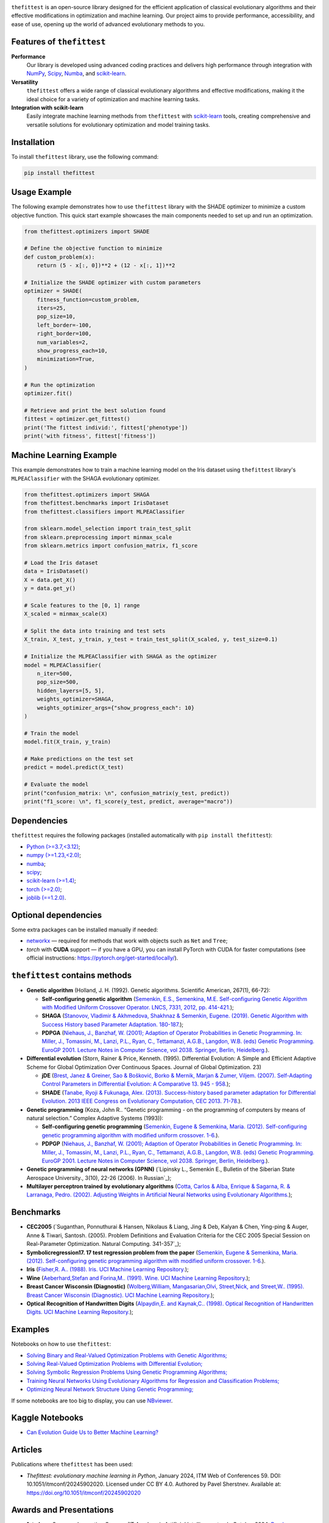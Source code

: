 .. image:: https://img.shields.io/pypi/v/thefittest?label=PyPI%20-%20Package%20version
    :target: https://pypi.org/project/thefittest/
    :alt: PyPI - Package version
.. image:: https://static.pepy.tech/badge/thefittest
    :target: https://pepy.tech/project/thefittest
    :alt: Downloads
.. image:: https://komarev.com/ghpvc/?username=thefittest
    :alt: Profile views
.. image:: https://codecov.io/github/sherstpasha/thefittest/coverage.svg?branch=master
    :alt: codecov.io
.. image:: https://app.codacy.com/project/badge/Grade/4c47b6de61c4422180529bbc360262c4
    :target: https://app.codacy.com/gh/sherstpasha/thefittest/dashboard?utm_source=gh&utm_medium=referral&utm_content=&utm_campaign=Badge_grade
    :alt: Codacy Badge
.. image:: https://img.shields.io/badge/code%20style-black-000000.svg
    :target: https://github.com/psf/black
    :alt: Code style: black
.. image:: https://readthedocs.com/projects/sherstpasha-pavel/badge/?version=latest&token=71adf5d63b55f0def96b09e1ce4c60f8d57cbdaed7db777117f34e4718d5a1ea
    :target: https://sherstpasha-pavel.readthedocs-hosted.com/ru/latest/?badge=latest
    :alt: Documentation Status
    
.. image:: docs/logos/logo1.png
   :align: center

``thefittest`` is an open-source library designed for the efficient application of classical evolutionary algorithms and their effective modifications in optimization and machine learning. Our project aims to provide performance, accessibility, and ease of use, opening up the world of advanced evolutionary methods to you.

Features of ``thefittest``
--------------------------

**Performance**
  Our library is developed using advanced coding practices and delivers high performance through integration with `NumPy <https://numpy.org/>`_, `Scipy <https://scipy.org/>`_, `Numba <https://numba.pydata.org/>`_, and `scikit-learn <https://scikit-learn.org/>`_.

**Versatility**
  ``thefittest`` offers a wide range of classical evolutionary algorithms and effective modifications, making it the ideal choice for a variety of optimization and machine learning tasks.

**Integration with scikit-learn**
  Easily integrate machine learning methods from ``thefittest`` with `scikit-learn <https://scikit-learn.org/>`_ tools, creating comprehensive and versatile solutions for evolutionary optimization and model training tasks.

Installation
------------

To install ``thefittest`` library, use the following command:

.. code-block:: bash

    pip install thefittest


Usage Example
-------------

The following example demonstrates how to use ``thefittest`` library with the SHADE optimizer to minimize a custom objective function. This quick start example showcases the main components needed to set up and run an optimization.

.. code-block:: python

    from thefittest.optimizers import SHADE

    # Define the objective function to minimize
    def custom_problem(x):
        return (5 - x[:, 0])**2 + (12 - x[:, 1])**2

    # Initialize the SHADE optimizer with custom parameters
    optimizer = SHADE(
        fitness_function=custom_problem,
        iters=25,
        pop_size=10,
        left_border=-100,
        right_border=100,
        num_variables=2,
        show_progress_each=10,
        minimization=True,
    )

    # Run the optimization
    optimizer.fit()

    # Retrieve and print the best solution found
    fittest = optimizer.get_fittest()
    print('The fittest individ:', fittest['phenotype'])
    print('with fitness', fittest['fitness'])

Machine Learning Example
------------------------

This example demonstrates how to train a machine learning model on the Iris dataset using ``thefittest`` library's ``MLPEAClassifier`` with the SHAGA evolutionary optimizer.

.. code-block:: python

    from thefittest.optimizers import SHAGA
    from thefittest.benchmarks import IrisDataset
    from thefittest.classifiers import MLPEAClassifier

    from sklearn.model_selection import train_test_split
    from sklearn.preprocessing import minmax_scale
    from sklearn.metrics import confusion_matrix, f1_score

    # Load the Iris dataset
    data = IrisDataset()
    X = data.get_X()
    y = data.get_y()

    # Scale features to the [0, 1] range
    X_scaled = minmax_scale(X)

    # Split the data into training and test sets
    X_train, X_test, y_train, y_test = train_test_split(X_scaled, y, test_size=0.1)

    # Initialize the MLPEAClassifier with SHAGA as the optimizer
    model = MLPEAClassifier(
        n_iter=500,
        pop_size=500,
        hidden_layers=[5, 5],
        weights_optimizer=SHAGA,
        weights_optimizer_args={"show_progress_each": 10}
    )

    # Train the model
    model.fit(X_train, y_train)
    
    # Make predictions on the test set
    predict = model.predict(X_test)

    # Evaluate the model
    print("confusion_matrix: \n", confusion_matrix(y_test, predict))
    print("f1_score: \n", f1_score(y_test, predict, average="macro"))

Dependencies
------------

``thefittest`` requires the following packages (installed automatically with ``pip install thefittest``):

- `Python (>=3.7,<3.12) <https://www.python.org/>`_;
- `numpy (>=1.23,<2.0) <https://numpy.org/>`_;
- `numba <https://numba.pydata.org/>`_;
- `scipy <https://scipy.org/>`_;
- `scikit-learn (>=1.4) <https://scikit-learn.org/>`_;
- `torch (>=2.0) <https://pytorch.org/>`_;
- `joblib (==1.2.0) <https://joblib.readthedocs.io/>`_.

Optional dependencies
---------------------

Some extra packages can be installed manually if needed:

- `networkx <https://networkx.org/>`_ — required for methods that work with objects such as ``Net`` and ``Tree``;
- `torch` with **CUDA** support — if you have a GPU, you can install PyTorch with CUDA for faster computations (see official instructions: https://pytorch.org/get-started/locally/).


``thefittest`` contains methods
-------------------------------

- **Genetic algorithm** (Holland, J. H. (1992). Genetic algorithms. Scientific American, 267(1), 66-72):

  - **Self-configuring genetic algorithm** (`Semenkin, E.S., Semenkina, M.E. Self-configuring Genetic Algorithm with Modified Uniform Crossover Operator. LNCS, 7331, 2012, pp. 414-421. <https://doi.org/10.1007/978-3-642-30976-2_50>`_);
  - **SHAGA** (`Stanovov, Vladimir & Akhmedova, Shakhnaz & Semenkin, Eugene. (2019). Genetic Algorithm with Success History based Parameter Adaptation. 180-187. <http://dx.doi.org/10.5220/0008071201800187>`_);
  - **PDPGA** (`Niehaus, J., Banzhaf, W. (2001); Adaption of Operator Probabilities in Genetic Programming. In: Miller, J., Tomassini, M., Lanzi, P.L., Ryan, C., Tettamanzi, A.G.B., Langdon, W.B. (eds) Genetic Programming. EuroGP 2001. Lecture Notes in Computer Science, vol 2038. Springer, Berlin, Heidelberg. <https://doi.org/10.1007/3-540-45355-5_26>`_).

- **Differential evolution** (Storn, Rainer & Price, Kenneth. (1995). Differential Evolution: A Simple and Efficient Adaptive Scheme for Global Optimization Over Continuous Spaces. Journal of Global Optimization. 23)

  - **jDE** (`Brest, Janez & Greiner, Sao & Bošković, Borko & Mernik, Marjan & Zumer, Viljem. (2007). Self-Adapting Control Parameters in Differential Evolution: A Comparative 13. 945 - 958. <http://dx.doi.org/10.1109/TEVC.2009.2014613>`_);
  - **SHADE** (`Tanabe, Ryoji & Fukunaga, Alex. (2013). Success-history based parameter adaptation for Differential Evolution. 2013 IEEE Congress on Evolutionary Computation, CEC 2013. 71-78. <https://doi.org/10.1109/CEC.2013.6557555>`_).

- **Genetic programming** (Koza, John R.. “Genetic programming - on the programming of computers by means of natural selection.” Complex Adaptive Systems (1993)):

  - **Self-configuring genetic programming** (`Semenkin, Eugene & Semenkina, Maria. (2012). Self-configuring genetic programming algorithm with modified uniform crossover. 1-6. <http://dx.doi.org/10.1109/CEC.2012.6256587>`_).
  - **PDPGP** (`Niehaus, J., Banzhaf, W. (2001); Adaption of Operator Probabilities in Genetic Programming. In: Miller, J., Tomassini, M., Lanzi, P.L., Ryan, C., Tettamanzi, A.G.B., Langdon, W.B. (eds) Genetic Programming. EuroGP 2001. Lecture Notes in Computer Science, vol 2038. Springer, Berlin, Heidelberg. <https://doi.org/10.1007/3-540-45355-5_26>`_).

- **Genetic programming of neural networks (GPNN)** (`Lipinsky L., Semenkin E., Bulletin of the Siberian State Aerospace University., 3(10), 22-26 (2006). In Russian`_);
- **Multilayer perceptron trained by evolutionary algorithms** (`Cotta, Carlos & Alba, Enrique & Sagarna, R. & Larranaga, Pedro. (2002). Adjusting Weights in Artificial Neural Networks using Evolutionary Algorithms. <http://dx.doi.org/10.1007/978-1-4615-1539-5_18>`_);

Benchmarks
----------

- **CEC2005** (`Suganthan, Ponnuthurai & Hansen, Nikolaus & Liang, Jing & Deb, Kalyan & Chen, Ying-ping & Auger, Anne & Tiwari, Santosh. (2005). Problem Definitions and Evaluation Criteria for the CEC 2005 Special Session on Real-Parameter Optimization. Natural Computing. 341-357`_);
- **Symbolicregression17. 17 test regression problem from the paper** (`Semenkin, Eugene & Semenkina, Maria. (2012). Self-configuring genetic programming algorithm with modified uniform crossover. 1-6. <http://dx.doi.org/10.1109/CEC.2012.6256587>`_).
- **Iris** (`Fisher,R. A.. (1988). Iris. UCI Machine Learning Repository. <https://doi.org/10.24432/C56C76>`_);
- **Wine** (`Aeberhard,Stefan and Forina,M.. (1991). Wine. UCI Machine Learning Repository. <https://doi.org/10.24432/C5PC7J>`_);
- **Breast Cancer Wisconsin (Diagnostic)** (`Wolberg,William, Mangasarian,Olvi, Street,Nick, and Street,W.. (1995). Breast Cancer Wisconsin (Diagnostic). UCI Machine Learning Repository. <https://doi.org/10.24432/C5DW2B>`_);
- **Optical Recognition of Handwritten Digits** (`Alpaydin,E. and Kaynak,C.. (1998). Optical Recognition of Handwritten Digits. UCI Machine Learning Repository. <https://doi.org/10.24432/C50P49>`_);

Examples
--------

Notebooks on how to use ``thefittest``:

- `Solving Binary and Real-Valued Optimization Problems with Genetic Algorithms; <https://github.com/sherstpasha/thefittest-notebooks/blob/main/genetic_algorithm_binary_rastrigin_custom_problems.ipynb>`_
- `Solving Real-Valued Optimization Problems with Differential Evolution; <https://github.com/sherstpasha/thefittest-notebooks/blob/main/differential_evolution_griewank_custom_problems.ipynb>`_
- `Solving Symbolic Regression Problems Using Genetic Programming Algorithms; <https://github.com/sherstpasha/thefittest-notebooks/blob/main/genetic_programming_symbolic_regression_problem.ipynb>`_
- `Training Neural Networks Using Evolutionary Algorithms for Regression and Classification Problems; <https://github.com/sherstpasha/thefittest-notebooks/blob/main/mlpea_regression_classification_problem.ipynb>`_
- `Optimizing Neural Network Structure Using Genetic Programming; <https://github.com/sherstpasha/thefittest-notebooks/blob/main/gpnn_regression_classification_problems.ipynb>`_

If some notebooks are too big to display, you can use `NBviewer <https://nbviewer.org/>`_.

Kaggle Notebooks
----------------

- `Can Evolution Guide Us to Better Machine Learning? <https://www.kaggle.com/code/pashasherst/can-evolution-guide-us-to-better-machine-learning>`_

Articles
--------

Publications where ``thefittest`` has been used:

- *Thefittest: evolutionary machine learning in Python*, January 2024, ITM Web of Conferences 59.
  DOI: 10.1051/itmconf/20245902020. Licensed under CC BY 4.0. Authored by Pavel Sherstnev.
  Available at: https://doi.org/10.1051/itmconf/20245902020

Awards and Presentations
-------------------------

- **1st place**, Samsung Innovation Campus (IT Academy), *Artificial Intelligence* track, October 2024. `Read more <https://news.samsung.com/ru/объявлены-итоги-ежегодного-межвузов>`_;  
- **Best PhD Student Paper** at the 12th International Workshop on Mathematical Models and their Applications (IWMMA'2023) for the paper "Thefittest: Evolutionary Machine Learning in Python" by Pavel Sherstnev. `Watch presentation <https://youtu.be/R46b1tt5qUo?si=ZxGIcX2-sWJEWCbt&t=4550>`_;  
- **Tutorial** Presenter at the 13th International Workshop on Mathematical Models and their Applications (IWMMA'2024) with the tutorial titled "Thefittest Library: Evolutionary Algorithms and Automation of Machine Learning Models Design in Python". `Watch tutorial <https://www.youtube.com/watch?v=PtDahwMstuw>`_;  
- **2nd place**, Youth IT Project Competition "Soft-Parade 2025". `More details <https://www.soft-parade.ru/archive>`_
- **International University Award "Gravitation" 2025** in the category *"Algorithms and Software Solutions in AI and Big Data"*, awarded by the Presidential Academy, Tomsk State University, and the Association *"University Consortium of Big Data Researchers"*. `More details <https://gravitation.ai/2025>`_
